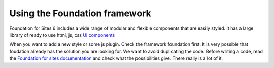 Using the Foundation framework
==============================

Foundation for Sites 6 includes a wide range of modular and flexible components that are easily styled. It has a large library of ready to use html, js, css `UI components <https://foundation.zurb.com/building-blocks/>`_

When you want to add a new style or some js plugin. Check the framework foundation first. It is very possible that foudation already has the solution you are looking for. We want to avoid duplicating the code. Before writing a code, read the  `Foundation for sites documentation <https://foundation.zurb.com/sites/docs/>`_ and check what the possibilities give. There really is a lot of it.

